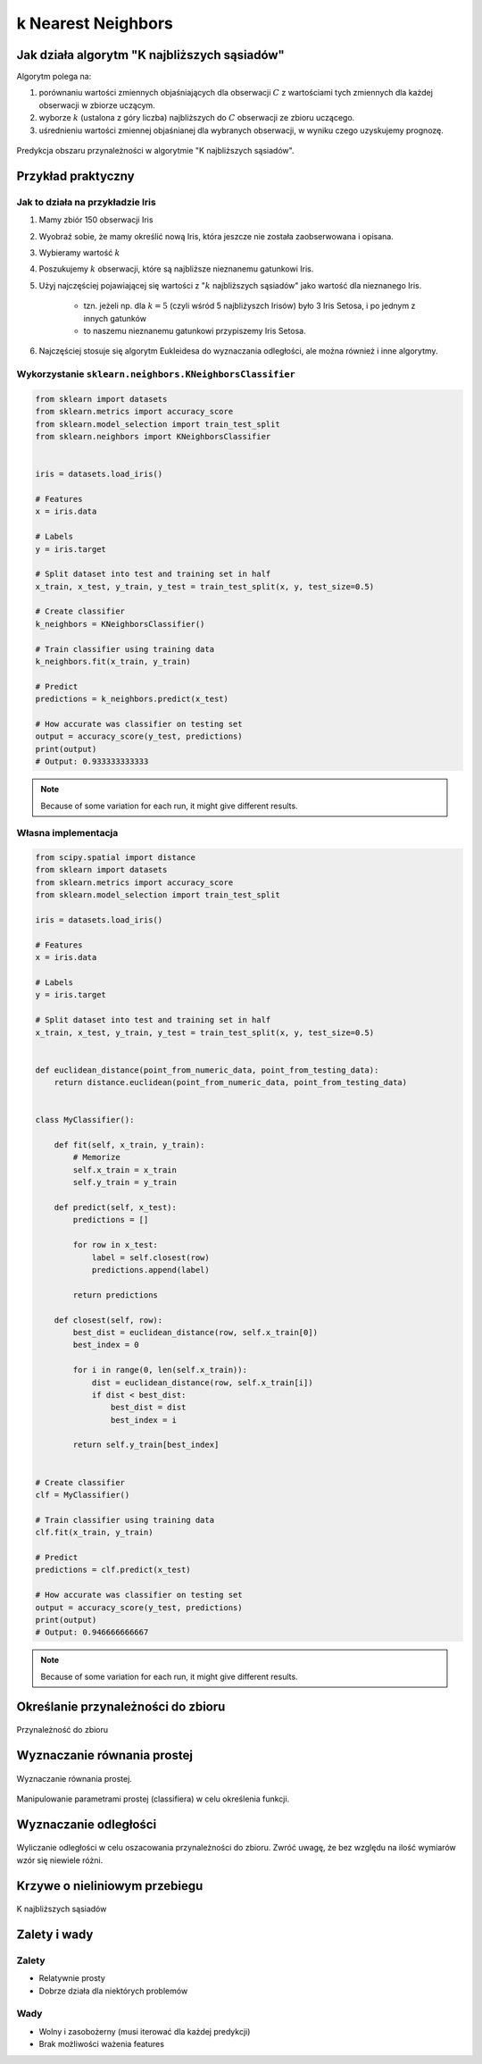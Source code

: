 *******************
k Nearest Neighbors
*******************

Jak działa algorytm "K najbliższych sąsiadów"
=============================================
Algorytm polega na:

#. porównaniu wartości zmiennych objaśniających dla obserwacji :math:`C` z wartościami tych zmiennych dla każdej obserwacji w zbiorze uczącym.

#. wyborze :math:`k` (ustalona z góry liczba) najbliższych do :math:`C` obserwacji ze zbioru uczącego.

#. uśrednieniu wartości zmiennej objaśnianej dla wybranych obserwacji, w wyniku czego uzyskujemy prognozę.

.. figure:: img/k-nearest-neighbors-territory.png
    :scale: 75%
    :align: center

    Predykcja obszaru przynależności w algorytmie "K najbliższych sąsiadów".


Przykład praktyczny
===================

Jak to działa na przykładzie Iris
---------------------------------
#. Mamy zbiór 150 obserwacji Iris
#. Wyobraź sobie, że mamy określić nową Iris, która jeszcze nie została zaobserwowana i opisana.
#. Wybieramy wartość :math:`k`
#. Poszukujemy :math:`k` obserwacji, które są najbliższe nieznanemu gatunkowi Iris.
#. Użyj najczęściej pojawiającej się wartości z ":math:`k` najbliższych sąsiadów" jako wartość dla nieznanego Iris.

    - tzn. jeżeli np. dla :math:`k=5` (czyli wśród 5 najbliżyszch Irisów) było 3 Iris Setosa, i po jednym z innych gatunków
    - to naszemu nieznanemu gatunkowi przypiszemy Iris Setosa.

#. Najczęściej stosuje się algorytm Eukleidesa do wyznaczania odległości, ale można również i inne algorytmy.


Wykorzystanie ``sklearn.neighbors.KNeighborsClassifier``
--------------------------------------------------------

.. code-block:: python

    from sklearn import datasets
    from sklearn.metrics import accuracy_score
    from sklearn.model_selection import train_test_split
    from sklearn.neighbors import KNeighborsClassifier


    iris = datasets.load_iris()

    # Features
    x = iris.data

    # Labels
    y = iris.target

    # Split dataset into test and training set in half
    x_train, x_test, y_train, y_test = train_test_split(x, y, test_size=0.5)

    # Create classifier
    k_neighbors = KNeighborsClassifier()

    # Train classifier using training data
    k_neighbors.fit(x_train, y_train)

    # Predict
    predictions = k_neighbors.predict(x_test)

    # How accurate was classifier on testing set
    output = accuracy_score(y_test, predictions)
    print(output)
    # Output: 0.933333333333

.. note:: Because of some variation for each run, it might give different results.

Własna implementacja
--------------------

.. code-block:: python

    from scipy.spatial import distance
    from sklearn import datasets
    from sklearn.metrics import accuracy_score
    from sklearn.model_selection import train_test_split

    iris = datasets.load_iris()

    # Features
    x = iris.data

    # Labels
    y = iris.target

    # Split dataset into test and training set in half
    x_train, x_test, y_train, y_test = train_test_split(x, y, test_size=0.5)


    def euclidean_distance(point_from_numeric_data, point_from_testing_data):
        return distance.euclidean(point_from_numeric_data, point_from_testing_data)


    class MyClassifier():

        def fit(self, x_train, y_train):
            # Memorize
            self.x_train = x_train
            self.y_train = y_train

        def predict(self, x_test):
            predictions = []

            for row in x_test:
                label = self.closest(row)
                predictions.append(label)

            return predictions

        def closest(self, row):
            best_dist = euclidean_distance(row, self.x_train[0])
            best_index = 0

            for i in range(0, len(self.x_train)):
                dist = euclidean_distance(row, self.x_train[i])
                if dist < best_dist:
                    best_dist = dist
                    best_index = i

            return self.y_train[best_index]


    # Create classifier
    clf = MyClassifier()

    # Train classifier using training data
    clf.fit(x_train, y_train)

    # Predict
    predictions = clf.predict(x_test)

    # How accurate was classifier on testing set
    output = accuracy_score(y_test, predictions)
    print(output)
    # Output: 0.946666666667

.. note:: Because of some variation for each run, it might give different results.


Określanie przynależności do zbioru
===================================

.. figure:: img/k-nearest-neighbors-membership.png
    :scale: 100%
    :align: center

    Przynależność do zbioru

Wyznaczanie równania prostej
============================

.. figure:: img/k-nearest-neighbors-function.png
    :scale: 100%
    :align: center

    Wyznaczanie równania prostej.

.. figure:: img/k-nearest-neighbors-parameters.png
    :scale: 100%
    :align: center

    Manipulowanie parametrami prostej (classifiera) w celu określenia funkcji.

Wyznaczanie odległości
======================

.. figure:: img/k-nearest-neighbors-euclidean-distance.png
    :scale: 100%
    :align: center

    Wyliczanie odległości w celu oszacowania przynależności do zbioru. Zwróć uwagę, że bez względu na ilość wymiarów wzór się niewiele różni.

Krzywe o nieliniowym przebiegu
==============================

.. figure:: img/k-nearest-neighbors-curve.png
    :scale: 50%
    :align: center

    K najbliższych sąsiadów

Zalety i wady
=============

Zalety
------
* Relatywnie prosty
* Dobrze działa dla niektórych problemów

Wady
----
* Wolny i zasobożerny (musi iterować dla każdej predykcji)
* Brak możliwości ważenia features
